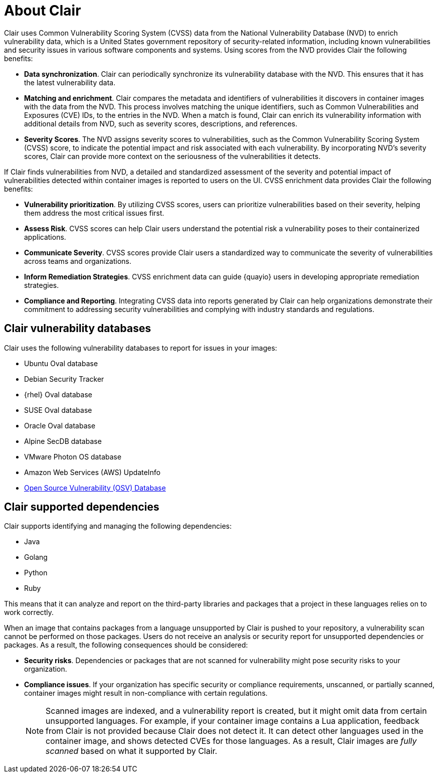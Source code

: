 // Module included in the following assemblies:
//
// clair/master.adoc
// quay.io
// security

:_mod-docs-content-type: CONCEPT
[id="about-clair"]
= About Clair

Clair uses Common Vulnerability Scoring System (CVSS) data from the National Vulnerability Database (NVD) to enrich vulnerability data, which is a United States government repository of security-related information, including known vulnerabilities and security issues in various software components and systems. Using scores from the NVD provides Clair the following benefits:

* **Data synchronization**. Clair can periodically synchronize its vulnerability database with the NVD. This ensures that it has the latest vulnerability data. 
* **Matching and enrichment**. Clair compares the metadata and identifiers of vulnerabilities it discovers in container images with the data from the NVD. This process involves matching the unique identifiers, such as Common Vulnerabilities and Exposures (CVE) IDs, to the entries in the NVD. When a match is found, Clair can enrich its vulnerability information with additional details from NVD, such as severity scores, descriptions, and references.
* **Severity Scores**. The NVD assigns severity scores to vulnerabilities, such as the Common Vulnerability Scoring System (CVSS) score, to indicate the potential impact and risk associated with each vulnerability. By incorporating NVD's severity scores, Clair can provide more context on the seriousness of the vulnerabilities it detects.

If Clair finds vulnerabilities from NVD, a detailed and standardized assessment of the severity and potential impact of vulnerabilities detected within container images is reported to users on the UI. CVSS enrichment data provides Clair the following benefits:

* *Vulnerability prioritization*. By utilizing CVSS scores, users can prioritize vulnerabilities based on their severity, helping them address the most critical issues first.
* *Assess Risk*. CVSS scores can help Clair users understand the potential risk a vulnerability poses to their containerized applications.
* *Communicate Severity*. CVSS scores provide Clair users a standardized way to communicate the severity of vulnerabilities across teams and organizations.
* *Inform Remediation Strategies*. CVSS enrichment data can guide {quayio} users in developing appropriate remediation strategies. 
* *Compliance and Reporting*. Integrating CVSS data into reports generated by Clair can help organizations demonstrate their commitment to addressing security vulnerabilities and complying with industry standards and regulations.

ifeval::["{context}" == "clair"]
[id="clair-releases"]
== Clair releases

New versions of Clair are regularly released. The source code needed to build Clair is packaged as an archive and attached to each release. Clair releases can be found at link:https://github.com/quay/clair/releases[Clair releases].

Release artifacts also include the `clairctl` command line interface tool, which obtains updater data from the internet by using an open host.

[id="clair-releases-48"]
=== Clair 4.8

Clair 4.8 was released on 24-10-28. The following changes have been made:

* Clair on {productname} now requires that you update the Clair PostgreSQL database from version 13 to version 15. For more information about this procedure, see link:https://docs.redhat.com/en/documentation/red_hat_quay/{producty}/html-single/vulnerability_reporting_with_clair_on_red_hat_quay/index#upgrading-clair-postgresql-database[Upgrading the Clair PostgreSQL database].

* This release deprecates the updaters that rely on the Red Hat OVAL v2 security data in favor of the Red Hat VEX data. This change includes a database migration to delete all the vulnerabilities that originated from the OVAL v2 feeds. Because of this, there could be intermittent downtime in production environments before the VEX updater complete for the first time when no vulnerabilities exist.

[id="clair-suse-enterprise-known-issue"]
=== Clair 4.8.0 known issues

* When pushing Suse Enterprise Linux Images with *HIGH* image vulnerabilities, Clair 4.8.0 does not report these vulnerabilities. This is a known issue and will be fixed in a future version of {productname}.

[id="clair-releases-474"]
=== Clair 4.7.4

Clair 4.7.4 was released on 2024-05-01. The following changes have been made:

* The default layer download location has changed. For more information, see link:https://github.com/quay/clair/blob/release-4.7/Documentation/howto/deployment.md#disk-usage-considerations[Disk usage considerations].

[id="clair-releases-473"]
=== Clair 4.7.3

Clair 4.7.3 was released on 2024-02-26. The following changes have been made:

* The minimum TLS version for Clair is now 1.2. Previously, servers allowed for 1.1 connections.

[id="clair-releases-472"]
=== Clair 4.7.2

Clair 4.7.2 was released on 2023-10-09. The following changes have been made:

* CRDA support has been removed.

[id="clair-releases-471"]
=== Clair 4.7.1

Clair 4.7.1 was released as part of {productname} 3.9.1. The following changes have been made:

* With this release, you can view unpatched vulnerabilities from {rhel} sources. If you want to view unpatched vulnerabilities, you can the set `ignore_unpatched` parameter to `False`. For example:
+
[source,terminal]
----
updaters:
  config:
    rhel:
      ignore_unpatched: false
----
+
To disable this feature, you can set `ignore_unpatched` to `True`. 

[id="clair-releases-47"]
=== Clair 4.7

Clair 4.7 was released as part of {productname} 3.9, and includes support for the following features:

* Native support for indexing Golang modules and RubeGems in container images. 
* Change to link:OSV.dev[OSV.dev] as the vulnerability database source for any programming language package managers. 
** This includes popular sources like GitHub Security Advisories or PyPA.
** This allows offline capability. 
* Use of pyup.io for Python and CRDA for Java is suspended. 
* Clair now supports Java, Golang, Python, and Ruby dependencies. 
endif::[]

[id="vuln-database-clair"]
== Clair vulnerability databases

Clair uses the following vulnerability databases to report for issues in your images:

* Ubuntu Oval database
* Debian Security Tracker
* {rhel} Oval database
* SUSE Oval database
* Oracle Oval database
* Alpine SecDB database
* VMware Photon OS database
* Amazon Web Services (AWS) UpdateInfo
* link:https://osv.dev/[Open Source Vulnerability (OSV) Database]

[id="clair-supported-languages"]
== Clair supported dependencies 

Clair supports identifying and managing the following dependencies:

* Java
* Golang
* Python
* Ruby

This means that it can analyze and report on the third-party libraries and packages that a project in these languages relies on to work correctly.

When an image that contains packages from a language unsupported by Clair is pushed to your repository, a vulnerability scan cannot be performed on those packages. Users do not receive an analysis or security report for unsupported dependencies or packages. As a result, the following consequences should be considered:

* *Security risks*. Dependencies or packages that are not scanned for vulnerability might pose security risks to your organization. 
* *Compliance issues*. If your organization has specific security or compliance requirements, unscanned, or partially scanned, container images might result in non-compliance with certain regulations.
+
[NOTE]
====
Scanned images are indexed, and a vulnerability report is created, but it might omit data from certain unsupported languages. For example, if your container image contains a Lua application, feedback from Clair is not provided because Clair does not detect it. It can detect other languages used in the container image, and shows detected CVEs for those languages. As a result, Clair images are _fully scanned_ based on what it supported by Clair. 
====

ifeval::["{context}" == "clair"]
[id="clair-containers"]
== Clair containers

Official downstream Clair containers bundled with {productname} can be found on the link:https://catalog.redhat.com[Red Hat Ecosystem Catalog]. 

Official upstream containers are packaged and released as a under the Clair project on link:https://quay.io/repository/projectquay/clair[Quay.io]. The latest tag tracks the Git development branch. Version tags are built from the corresponding release.
endif::[]

////
==== OSV mapping 

[cols="2,2",options="header"]
|===
| Severity | Clair Severity
| |

|===
////

////

[id="notifier-pagination"]
===== Notifier pagination

The URL returned in the callback field takes the client to a paginated result.

The following example shows the callback endpoint specification:
[source,json]
----
GET /notifier/api/v1/notification/{id}?[page_size=N][next=N]
{
  page: {
    size:    int,
    next:   string, //  if present, the next id to fetch.
  }
  notifications: [ Notification… ] // array of notifications; max len == page.size
}
----
.small
--
* The `GET` callback request implements a simple paging mechanism.
* A `page` object accompanying the notification list specifies `next` and `size` fields.
* The `next` field returned in the page must be provided as the subsequent request's `next` URL parameter to retrieve the next set of notifications.
* The `size` field will echo back to the request `page_size` parameter.



* The `page_size` URL parameter controls how many notifications rae returned in a single page. If unprovided, a default of `500` is used.
* The `next` URL parameter informs Clair of the next set of paginated notifications to return. If not provided, the `0th` page is assumed.
*

////

////

.Prerequisites

* The Linux `make` command is required to start the local development environment.

* Podman v3.0 or greater. Alternatively, you can use Docker or Docker Compose, however not all versions of Docker or Docker Compose have been tested. As a result, some versions might not work properly.
+
This guide uses Podman with an implementation of Compose Specification.

* Go v1.16 or greater.

.Procedure

. Enter the following command to close the Clair github repository:
+
[source,terminal]
----
$ git clone git@github.com:quay/clair.git
----

. Change into the Clair directory by entering the following command:
+
[source,terminal]
----
$ cd clair
----

. Start the Clair container by entering the following command:
+
[source,terminal]
----
$ podman-compose up -d
----

After the local development environment starts, the following infrastructure is available to you:

* `localhost:8080`. This includes dashboards and debugging services. You can see Traefik configuration logs in `local-dev/traefik`, where various services are served.

* `localhost:6060`. This includes Clair services.

* {productname}. If started, {productname} will be started in a single node, local storage configuration. A random port will be forwarded from `localhost`. Use `podman port` to view mapping information.

* PostgreSQL. PostgreSQL has a random port forwarded from `localhost` to the database server. See `local-dev/clair/init.sql` for credentials and permissions. Use `podman port` to view mapping information.

[id="testing-clair"]
== Testing Clair on the local development environment

After starting the Clair container, a {productname} server is forwarded to a random port on the host.

. Locate, and open, the port hosting {productname}.

. Click *Create Account* and create a new user, for example, `admin`.

. Set a password.

. To push to the {productname} container, you must exec into the skopeo container. For example:
+
[source,terminal]
----
$ podman exec -it quay-skopeo /usr/bin/skopeo copy --dst-creds '<user>:<pass>' --dst-tls-verify=false <src> clair-quay:8080/<namespace>/<repo>:<tag>
----

////